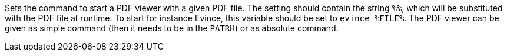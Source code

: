 Sets the command to start a PDF viewer with a given PDF file.
The setting should contain the string `%%`, which will be substituted with the PDF file at runtime.
To start for instance Evince, this variable should be set to `evince %FILE%`.
The PDF viewer can be given as simple command (then it needs to be in the `PATRH`) or as absolute command.
